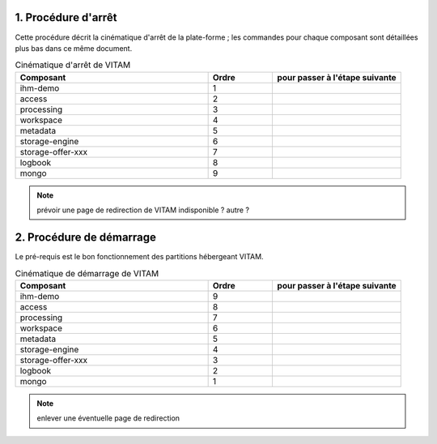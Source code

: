 1. Procédure d'arrêt
----------------------

Cette procédure décrit la cinématique d'arrêt de la plate-forme ; les commandes pour chaque composant sont détaillées plus bas dans ce même document.


.. todo:: à écrire, les BdD en dernier

.. csv-table:: Cinématique d'arrêt de VITAM
   :header: "Composant", "Ordre","pour passer à l'étape suivante"
   :widths: 15, 5,10

   "ihm-demo","1",""
   "access","2",""
   "processing","3",""
   "workspace","4",""
   "metadata","5",""
   "storage-engine","6",""
   "storage-offer-xxx","7",""
   "logbook","8",""
   "mongo","9",""

.. note:: prévoir une page de redirection de VITAM indisponible ? autre ?

2. Procédure de démarrage
-----------------------------
Le pré-requis est le bon fonctionnement des partitions hébergeant VITAM.

.. todo:: bla bla similaire, mais dans l'ordre inverse


.. csv-table:: Cinématique de démarrage de VITAM
   :header: "Composant", "Ordre","pour passer à l'étape suivante"
   :widths: 15, 5,10

   "ihm-demo","9",""
   "access","8",""
   "processing","7",""
   "workspace","6",""
   "metadata","5",""
   "storage-engine","4",""
   "storage-offer-xxx","3",""
   "logbook","2",""
   "mongo","1",""


.. note:: enlever une éventuelle page de redirection




